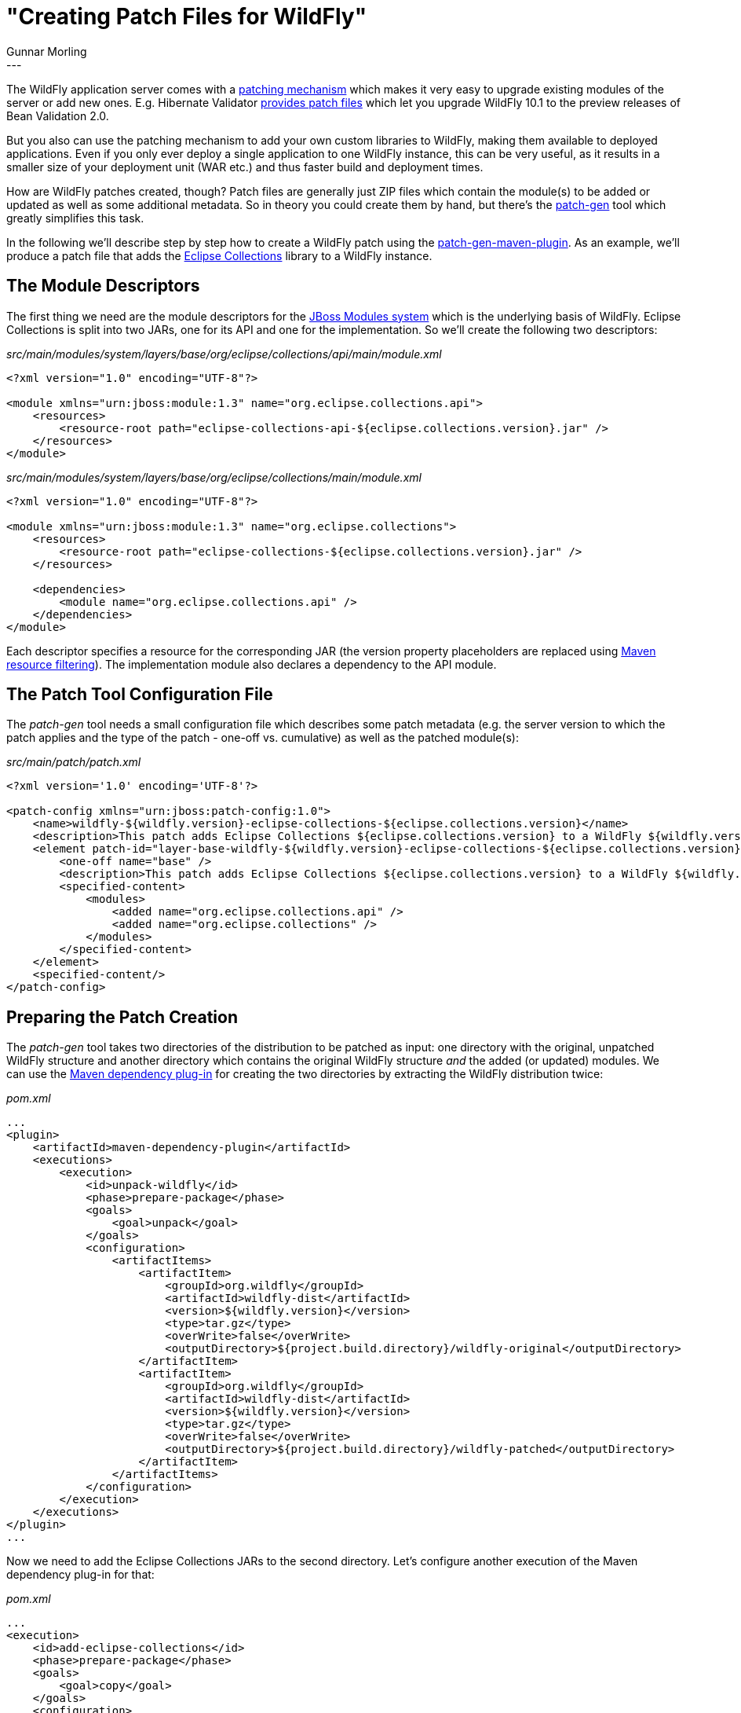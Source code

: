 = "Creating Patch Files for WildFly"
Gunnar Morling
:awestruct-tags: [ "Discussions" ]
:awestruct-layout: blog-post
---

The WildFly application server comes with a https://developer.jboss.org/wiki/SingleInstallationPatching/[patching mechanism] which makes it very easy to upgrade existing modules of the server or add new ones.
E.g. Hibernate Validator link:/2017/04/04/testing-bean-validation-2-0-on-wildfly-10/[provides patch files] which let you upgrade WildFly 10.1 to the preview releases of Bean Validation 2.0.

But you also can use the patching mechanism to add your own custom libraries to WildFly, making them available to deployed applications.
Even if you only ever deploy a single application to one WildFly instance, this can be very useful,
as it results in a smaller size of your deployment unit (WAR etc.) and thus faster build and deployment times.

How are WildFly patches created, though?
Patch files are generally just ZIP files which contain the module(s) to be added or updated as well as some additional metadata.
So in theory you could create them by hand, but there's the https://github.com/jbossas/patch-gen[patch-gen] tool which greatly simplifies this task.

In the following we'll describe step by step how to create a WildFly patch using the https://github.com/jbossas/patch-gen/tree/master/patch-gen-maven-plugin[patch-gen-maven-plugin].
As an example, we'll produce a patch file that adds the https://www.eclipse.org/collections/[Eclipse Collections] library to a WildFly instance.

== The Module Descriptors

The first thing we need are the module descriptors for the https://jboss-modules.github.io/jboss-modules/manual/[JBoss Modules system] which is the underlying basis of WildFly.
Eclipse Collections is split into two JARs, one for its API and one for the implementation.
So we'll create the following two descriptors:

[source,java]
._src/main/modules/system/layers/base/org/eclipse/collections/api/main/module.xml_
----
<?xml version="1.0" encoding="UTF-8"?>

<module xmlns="urn:jboss:module:1.3" name="org.eclipse.collections.api">
    <resources>
        <resource-root path="eclipse-collections-api-${eclipse.collections.version}.jar" />
    </resources>
</module>
----

[source,java]
._src/main/modules/system/layers/base/org/eclipse/collections/main/module.xml_
----
<?xml version="1.0" encoding="UTF-8"?>

<module xmlns="urn:jboss:module:1.3" name="org.eclipse.collections">
    <resources>
        <resource-root path="eclipse-collections-${eclipse.collections.version}.jar" />
    </resources>

    <dependencies>
        <module name="org.eclipse.collections.api" />
    </dependencies>
</module>
----

Each descriptor specifies a resource for the corresponding JAR
(the version property placeholders are replaced using https://maven.apache.org/plugins/maven-resources-plugin/examples/filter.html[Maven resource filtering]).
The implementation module also declares a dependency to the API module.

== The Patch Tool Configuration File

The _patch-gen_ tool needs a small configuration file which describes some patch metadata
(e.g. the server version to which the patch applies and the type of the patch - one-off vs. cumulative) as well as the patched module(s):

[source,java]
._src/main/patch/patch.xml_
----
<?xml version='1.0' encoding='UTF-8'?>

<patch-config xmlns="urn:jboss:patch-config:1.0">
    <name>wildfly-${wildfly.version}-eclipse-collections-${eclipse.collections.version}</name>
    <description>This patch adds Eclipse Collections ${eclipse.collections.version} to a WildFly ${wildfly.version} installation</description>
    <element patch-id="layer-base-wildfly-${wildfly.version}-eclipse-collections-${eclipse.collections.version}">
        <one-off name="base" />
        <description>This patch adds Eclipse Collections ${eclipse.collections.version} to a WildFly ${wildfly.version} installation</description>
        <specified-content>
            <modules>
                <added name="org.eclipse.collections.api" />
                <added name="org.eclipse.collections" />
            </modules>
        </specified-content>
    </element>
    <specified-content/>
</patch-config>
----

== Preparing the Patch Creation

The _patch-gen_ tool takes two directories of the distribution to be patched as input:
one directory with the original, unpatched WildFly structure and another directory which contains the original WildFly structure _and_ the added (or updated) modules.
We can use the https://maven.apache.org/plugins/maven-dependency-plugin/[Maven dependency plug-in] for creating the two directories by extracting the WildFly distribution twice:

[source,xml]
._pom.xml_
----
...
<plugin>
    <artifactId>maven-dependency-plugin</artifactId>
    <executions>
        <execution>
            <id>unpack-wildfly</id>
            <phase>prepare-package</phase>
            <goals>
                <goal>unpack</goal>
            </goals>
            <configuration>
                <artifactItems>
                    <artifactItem>
                        <groupId>org.wildfly</groupId>
                        <artifactId>wildfly-dist</artifactId>
                        <version>${wildfly.version}</version>
                        <type>tar.gz</type>
                        <overWrite>false</overWrite>
                        <outputDirectory>${project.build.directory}/wildfly-original</outputDirectory>
                    </artifactItem>
                    <artifactItem>
                        <groupId>org.wildfly</groupId>
                        <artifactId>wildfly-dist</artifactId>
                        <version>${wildfly.version}</version>
                        <type>tar.gz</type>
                        <overWrite>false</overWrite>
                        <outputDirectory>${project.build.directory}/wildfly-patched</outputDirectory>
                    </artifactItem>
                </artifactItems>
            </configuration>
        </execution>
    </executions>
</plugin>
...
----

Now we need to add the Eclipse Collections JARs to the second directory.
Let's configure another execution of the Maven dependency plug-in for that:

[source,xml]
._pom.xml_
----
...
<execution>
    <id>add-eclipse-collections</id>
    <phase>prepare-package</phase>
    <goals>
        <goal>copy</goal>
    </goals>
    <configuration>
        <artifactItems>
            <artifactItem>
                <groupId>org.eclipse.collections</groupId>
                <artifactId>eclipse-collections-api</artifactId>
                <version>${eclipse.collections.version}</version>
                <overWrite>false</overWrite>
                <outputDirectory>${wildflyPatched}/modules/system/layers/base/org/eclipse/collections/api/main</outputDirectory>
            </artifactItem>
            <artifactItem>
                <groupId>org.eclipse.collections</groupId>
                <artifactId>eclipse-collections</artifactId>
                <version>${eclipse.collections.version}</version>
                <overWrite>false</overWrite>
                <outputDirectory>${wildflyPatched}/modules/system/layers/base/org/eclipse/collections/main</outputDirectory>
            </artifactItem>
        </artifactItems>
    </configuration>
</execution>
...
----

We also need to add the _module.xml_ descriptors so they are located next to the corresponding JARs.
The https://maven.apache.org/plugins/maven-resources-plugin/[Maven resources plug-in] helps with that.
It also can be used to replace the placeholders in the _patch.xml_ descriptor.
The following two plug-in executions are needed:

[source,xml]
._pom.xml_
----
...
<plugin>
    <artifactId>maven-resources-plugin</artifactId>
    <executions>
        <execution>
            <id>copy-module-descriptors</id>
            <phase>prepare-package</phase>
            <goals>
                <goal>copy-resources</goal>
            </goals>
            <configuration>
                <outputDirectory>${wildflyPatched}/modules</outputDirectory>
                <resources>
                    <resource>
                        <directory>src/main/modules</directory>
                        <filtering>true</filtering>
                    </resource>
                </resources>
            </configuration>
        </execution>
        <execution>
            <id>filter-patch-descriptor</id>
            <phase>prepare-package</phase>
            <goals>
                <goal>copy-resources</goal>
            </goals>
            <configuration>
                <outputDirectory>${project.build.directory}/</outputDirectory>
                <resources>
                    <resource>
                        <directory>src/main/patch</directory>
                        <filtering>true</filtering>
                    </resource>
                </resources>
            </configuration>
        </execution>
    </executions>
</plugin>
...
----

== Configuring the Patch-Gen Maven Plug-in

After all these preparations it's time to configure the patch-gen Maven plug-in which will eventually assemble the patch file:

[source,xml]
._pom.xml_
----
...
<plugin>
    <groupId>org.jboss.as</groupId>
    <artifactId>patch-gen-maven-plugin</artifactId>
    <executions>
        <execution>
            <id>create-patch-file</id>
            <phase>prepare-package</phase>
            <goals>
                <goal>generate-patch</goal>
            </goals>
            <configuration>
                <appliesToDist>${wildflyOriginal}</appliesToDist>
                <updatedDist>${wildflyPatched}</updatedDist>
                <patchConfig>${project.build.directory}/patch.xml</patchConfig>
                <outputFile>${patchFile}</outputFile>
            </configuration>
        </execution>
    </executions>
</plugin>
...
----

The plug-in requires the following configuration:

* The path to the unpatched WildFly directory
* The path to the patched WildFly directory
* The path to the _patch.xml_ descriptor
* The output path for the patch file

As a last step we need to make sure that the created patch file is added as an artifact to the Maven build.
That way, the created ZIP file can be installed to the local Maven repository and be deployed to repository servers such as Nexus.
The http://www.mojohaus.org/build-helper-maven-plugin/[build helper Maven plug-in] helps with this last task:

[source,xml]
._pom.xml_
----
...
<plugin>
    <groupId>org.codehaus.mojo</groupId>
    <artifactId>build-helper-maven-plugin</artifactId>
    <executions>
        <execution>
            <id>attach-patch-artifact</id>
            <phase>package</phase>
            <goals>
                <goal>attach-artifact</goal>
            </goals>
            <configuration>
                <artifacts>
                    <artifact>
                        <file>${patchFile}</file>
                        <type>zip</type>
                        <classifier>wildfly-${wildfly.version}-patch</classifier>
                    </artifact>
                </artifacts>
            </configuration>
        </execution>
    </executions>
</plugin>
...
----

== Running the Build

With all the configuration in place, the patch file can be built by running `mvn clean install`.
The created patch file should have a structure like this:

[source]
._target/eclipse-collections-8.1.0-wildfly-10.1.0.Final-patch.zip_
----
├── META-INF
├── README.txt
├── layer-base-wildfly-10.1.0.Final-eclipse-collections-8.1.0
│   └── modules
│       └── org
│           └── eclipse
│               └── collections
│                   ├── api
│                   │   └── main
│                   │       ├── eclipse-collections-api-8.1.0.jar
│                   │       └── module.xml
│                   └── main
│                       ├── eclipse-collections-8.1.0.jar
│                       └── module.xml
├── misc
└── patch.xml
----

As we'd expect it, the patch contains the Eclipse Collections JARs as well as the corresponding _module.xml_ descriptors.
The _patch.xml_ descriptor contains metadata for the patching infrastructure,
e.g. the WildFly version to which this patch can be applied as well as hash checksums for the added modules.

== Applying and Using the Patch

Once the patch is created, we can apply it using the _jboss-cli_ tool that comes with WildFly:

[source]
----
<JBOSS_HOME>/bin/jboss-cli.sh "patch apply --path path/to/eclipse-collections-8.1.0-wildfly-10.1.0.Final-patch.zip"
----

You should see the following output if the patch has been applied:

[source]
----
{
    "outcome" : "success",
    "result" : {}
}
----

And with that you can use the Eclipse Collections API from within your deployed applications.
Just make sure to expose the two new modules to your application.
To do so, add a https://docs.jboss.org/author/display/WFLY10/Class+Loading+in+WildFly#ClassLoadinginWildFly-JBossDeploymentStructureFile[descriptor] named _META-INF/jboss-deployment-structure.xml_ to your deployment unit:

[source,xml]
._src/main/resources/META-INF/jboss-deployment-structure.xml_
----
<?xml version="1.0" encoding="UTF-8"?>
<jboss-deployment-structure
    xmlns="urn:jboss:deployment-structure:1.2"
    xmlns:xsi="http://www.w3.org/2001/XMLSchema-instance">

    <deployment>
        <dependencies>
            <module name="org.eclipse.collections.api" />
            <module name="org.eclipse.collections" />
        </dependencies>
    </deployment>
</jboss-deployment-structure>
----

If you'd like to try it out and create your own WildFly patch, check out https://github.com/hibernate/hibernate-demos/tree/master/other/wildfly-patch-creation[this example project] on GitHub.
It contains the complete _pom.xml_ for creating the Eclipse Collections patch.
There is also an https://github.com/hibernate/hibernate-demos/tree/master/other/wildfly-patch-creation/integrationtest[integration test module], which takes the patch file,
applies it to a WildFly instance and runs a small test (using http://arquillian.org/[Arquillian]) that calls the Eclipse Collections API on the server.

If you got any feedback on this blog post or would like to share your experiences with the WildFly patching infrastructure,
let us know in the comments below.
